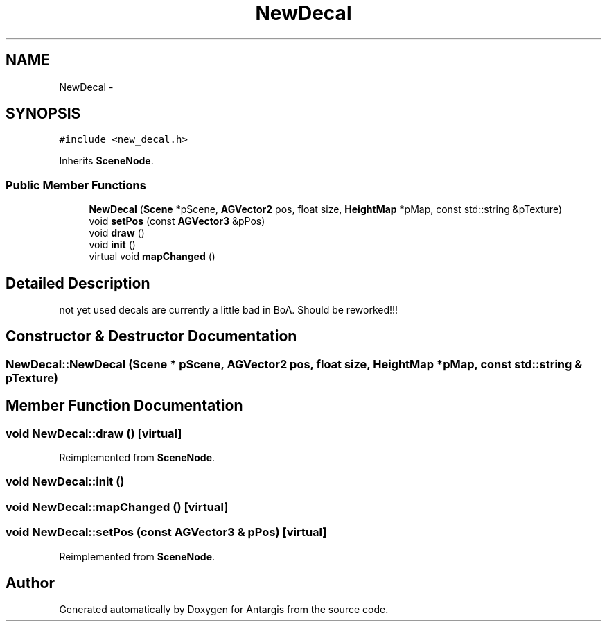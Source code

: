 .TH "NewDecal" 3 "27 Oct 2006" "Version 0.1.9" "Antargis" \" -*- nroff -*-
.ad l
.nh
.SH NAME
NewDecal \- 
.SH SYNOPSIS
.br
.PP
\fC#include <new_decal.h>\fP
.PP
Inherits \fBSceneNode\fP.
.PP
.SS "Public Member Functions"

.in +1c
.ti -1c
.RI "\fBNewDecal\fP (\fBScene\fP *pScene, \fBAGVector2\fP pos, float size, \fBHeightMap\fP *pMap, const std::string &pTexture)"
.br
.ti -1c
.RI "void \fBsetPos\fP (const \fBAGVector3\fP &pPos)"
.br
.ti -1c
.RI "void \fBdraw\fP ()"
.br
.ti -1c
.RI "void \fBinit\fP ()"
.br
.ti -1c
.RI "virtual void \fBmapChanged\fP ()"
.br
.in -1c
.SH "Detailed Description"
.PP 
not yet used decals are currently a little bad in BoA. Should be reworked!!! 
.PP
.SH "Constructor & Destructor Documentation"
.PP 
.SS "NewDecal::NewDecal (\fBScene\fP * pScene, \fBAGVector2\fP pos, float size, \fBHeightMap\fP * pMap, const std::string & pTexture)"
.PP
.SH "Member Function Documentation"
.PP 
.SS "void NewDecal::draw ()\fC [virtual]\fP"
.PP
Reimplemented from \fBSceneNode\fP.
.SS "void NewDecal::init ()"
.PP
.SS "void NewDecal::mapChanged ()\fC [virtual]\fP"
.PP
.SS "void NewDecal::setPos (const \fBAGVector3\fP & pPos)\fC [virtual]\fP"
.PP
Reimplemented from \fBSceneNode\fP.

.SH "Author"
.PP 
Generated automatically by Doxygen for Antargis from the source code.
